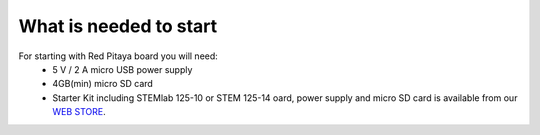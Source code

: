 What is needed to start
#######################

For starting with Red Pitaya board you will need:
    - 5 V / 2 A micro USB power supply
    - 4GB(min) micro SD card
    - Starter Kit including STEMlab 125-10 or STEM 125-14 oard, power supply and micro SD card is available from our
      `WEB STORE <http://store.redpitaya.com/red-pitaya-board-37.html>`_.
